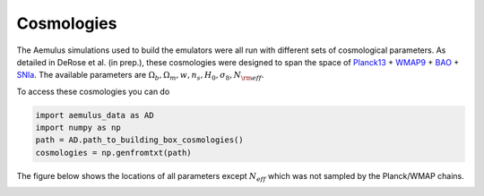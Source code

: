 ************************************************************
Cosmologies
************************************************************

The Aemulus simulations used to build the emulators were all run with different sets of cosmological parameters. As detailed in DeRose et al. (in prep.), these cosmologies were designed to span the space of `Planck13 <https://arxiv.org/abs/1303.5076>`_ + `WMAP9 <https://arxiv.org/abs/1212.5226>`_ + `BAO <http://adsabs.harvard.edu/abs/2014MNRAS.441...24A>`_ + `SNIa <http://adsabs.harvard.edu/cgi-bin/bib_query?arXiv:1105.3470>`_. The available parameters are :math:`\Omega_b, \Omega_m, w, n_s, H_0,\sigma_8, N_{\rm eff}`.

To access these cosmologies you can do

.. code::

   import aemulus_data as AD
   import numpy as np
   path = AD.path_to_building_box_cosmologies()
   cosmologies = np.genfromtxt(path)

The figure below shows the locations of all parameters except :math:`N_{eff}` which was not sampled by the Planck/WMAP chains.

.. image:: ../figures/allcontours.png
